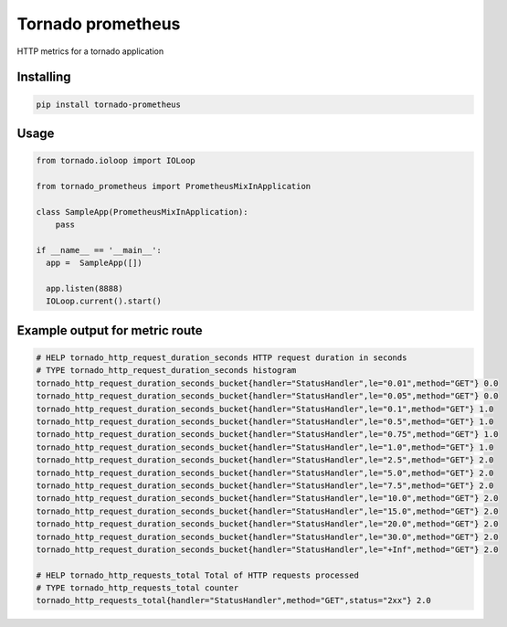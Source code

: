 Tornado prometheus
==================

.. image:: https://travis-ci.org/globocom/tornado-prometheus.svg?branch=master
    :target: https://travis-ci.org/globocom/tornado-prometheus

HTTP metrics for a tornado application

Installing
----------

.. code-block:: bash

   pip install tornado-prometheus


Usage
-----

.. code-block:: python

    from tornado.ioloop import IOLoop

    from tornado_prometheus import PrometheusMixInApplication

    class SampleApp(PrometheusMixInApplication):
        pass

    if __name__ == '__main__':
      app =  SampleApp([])

      app.listen(8888)
      IOLoop.current().start()


Example output for metric route
-------------------------------

.. code-block::

   # HELP tornado_http_request_duration_seconds HTTP request duration in seconds
   # TYPE tornado_http_request_duration_seconds histogram
   tornado_http_request_duration_seconds_bucket{handler="StatusHandler",le="0.01",method="GET"} 0.0
   tornado_http_request_duration_seconds_bucket{handler="StatusHandler",le="0.05",method="GET"} 0.0
   tornado_http_request_duration_seconds_bucket{handler="StatusHandler",le="0.1",method="GET"} 1.0
   tornado_http_request_duration_seconds_bucket{handler="StatusHandler",le="0.5",method="GET"} 1.0
   tornado_http_request_duration_seconds_bucket{handler="StatusHandler",le="0.75",method="GET"} 1.0
   tornado_http_request_duration_seconds_bucket{handler="StatusHandler",le="1.0",method="GET"} 1.0
   tornado_http_request_duration_seconds_bucket{handler="StatusHandler",le="2.5",method="GET"} 2.0
   tornado_http_request_duration_seconds_bucket{handler="StatusHandler",le="5.0",method="GET"} 2.0
   tornado_http_request_duration_seconds_bucket{handler="StatusHandler",le="7.5",method="GET"} 2.0
   tornado_http_request_duration_seconds_bucket{handler="StatusHandler",le="10.0",method="GET"} 2.0
   tornado_http_request_duration_seconds_bucket{handler="StatusHandler",le="15.0",method="GET"} 2.0
   tornado_http_request_duration_seconds_bucket{handler="StatusHandler",le="20.0",method="GET"} 2.0
   tornado_http_request_duration_seconds_bucket{handler="StatusHandler",le="30.0",method="GET"} 2.0
   tornado_http_request_duration_seconds_bucket{handler="StatusHandler",le="+Inf",method="GET"} 2.0

   # HELP tornado_http_requests_total Total of HTTP requests processed
   # TYPE tornado_http_requests_total counter
   tornado_http_requests_total{handler="StatusHandler",method="GET",status="2xx"} 2.0
